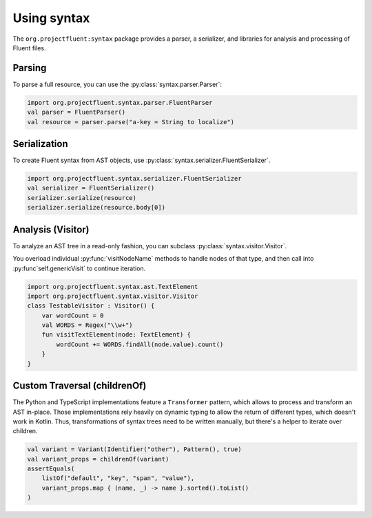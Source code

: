 Using syntax
============

The ``org.projectfluent:syntax`` package provides a parser, a serializer, and libraries
for analysis and processing of Fluent files.

Parsing
-------

To parse a full resource, you can use the :py:class:`syntax.parser.Parser`:

.. code-block:: kotlin

   import org.projectfluent.syntax.parser.FluentParser
   val parser = FluentParser()
   val resource = parser.parse("a-key = String to localize")


Serialization
-------------

To create Fluent syntax from AST objects, use
:py:class:`syntax.serializer.FluentSerializer`.

.. code-block:: kotlin

   import org.projectfluent.syntax.serializer.FluentSerializer
   val serializer = FluentSerializer()
   serializer.serialize(resource)
   serializer.serialize(resource.body[0])

Analysis (Visitor)
------------------

To analyze an AST tree in a read-only fashion, you can subclass
:py:class:`syntax.visitor.Visitor`.

You overload individual :py:func:`visitNodeName` methods to
handle nodes of that type, and then call into :py:func`self.genericVisit`
to continue iteration.

.. code-block:: kotlin

   import org.projectfluent.syntax.ast.TextElement
   import org.projectfluent.syntax.visitor.Visitor
   class TestableVisitor : Visitor() {
       var wordCount = 0
       val WORDS = Regex("\\w+")
       fun visitTextElement(node: TextElement) {
           wordCount += WORDS.findAll(node.value).count()
       }
   }

Custom Traversal (childrenOf)
-----------------------------

The Python and TypeScript implementations feature a ``Transformer``
pattern, which allows to process and transform an AST in-place. Those
implementations rely heavily on dynamic typing to allow the return of
different types, which doesn't work in Kotlin. Thus, transformations of
syntax trees need to be written manually, but there's a helper to
iterate over children.

.. code-block:: kotlin

   val variant = Variant(Identifier("other"), Pattern(), true)
   val variant_props = childrenOf(variant)
   assertEquals(
       listOf("default", "key", "span", "value"),
       variant_props.map { (name, _) -> name }.sorted().toList()
   )
